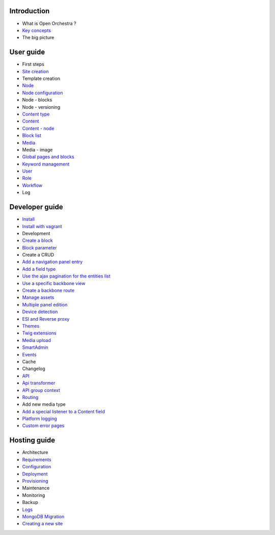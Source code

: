 Introduction
============

* What is Open Orchestra ?
* `Key concepts`_
* The big picture

User guide
==========

* First steps
* `Site creation`_
* Template creation
* `Node`_
* `Node configuration`_
* Node - blocks
* Node - versioning
* `Content type`_
* `Content`_
* `Content - node`_
* `Block list`_
* `Media`_
* Media - image
* `Global pages and blocks`_
* `Keyword management`_
* `User`_
* `Role`_
* `Workflow`_
* Log

Developer guide
===============

* `Install`_
* `Install with vagrant`_
* Development
* `Create a block`_
* `Block parameter`_
* Create a CRUD
* `Add a navigation panel entry`_
* `Add a field type`_
* `Use the ajax pagination for the entities list`_
* `Use a specific backbone view`_
* `Create a backbone route`_
* `Manage assets`_
* `Multiple panel edition`_
* `Device detection`_
* `ESI and Reverse proxy`_
* `Themes`_
* `Twig extensions`_
* `Media upload`_
* `SmartAdmin`_
* `Events`_
* Cache
* Changelog
* `API`_
* `Api transformer`_
* `API group context`_
* `Routing`_
* Add new media type
* `Add a special listener to a Content field`_
* `Platform logging`_
* `Custom error pages`_

Hosting guide
=============

* Architecture
* `Requirements`_
* `Configuration`_
* `Deployment`_
* `Provisioning`_
* Maintenance
* Monitoring
* Backup
* `Logs`_
* `MongoDB Migration`_
* `Creating a new site`_

.. _`Node`: /en/user_guide/node.rst
.. _`User`: /en/user_guide/user.rst
.. _`Role`: /en/user_guide/role.rst
.. _`Media`: /en/user_guide/media.rst
.. _`Logs`: /en/hosting_guide/logs.rst
.. _`Api`: /en/developer_guide/api.rst
.. _`Key concepts`: /en/key_concepts.rst
.. _`Content`: /en/user_guide/content.rst
.. _`Workflow`: /en/user_guide/workflow.rst
.. _`Events`: /en/developer_guide/events.rst
.. _`Themes`: /en/developer_guide/themes.rst
.. _`Routing`: /en/developer_guide/routing.rst
.. _`Deployment`: /en/hosting_guide/deploy.rst
.. _`Install`: /en/developer_guide/install.rst
.. _`Block list`: /en/user_guide/block_list.rst
.. _`Content type`: /en/user_guide/content_type.rst
.. _`Platform logging`: /en/developer_guide/logs.rst
.. _`SmartAdmin`: /en/developer_guide/smart_admin.rst
.. _`Requirements`: /en/hosting_guide/requirements.rst
.. _`MongoDB Migration`: /en/hosting_guide/migration.rst
.. _`Content - node`: /en/user_guide/content_display.rst
.. _`Configuration`: /en/hosting_guide/configuration.rst
.. _`ESI and Reverse proxy`: /en/developer_guide/esi.rst
.. _`Site creation`: /en/user_guide/websites_creation.rst
.. _`Manage assets`: /en/developer_guide/manage_assets.rst
.. _`Add a field type`: /en/developer_guide/field_type.rst
.. _`Media upload`: /en/developer_guide/media_gaufrette.rst
.. _`Create a block`: /en/developer_guide/block_creation.rst
.. _`Device detection`: /en/developer_guide/multi_device.rst
.. _`Custom error pages`: /en/developer_guide/error_pages.rst
.. _`Provisioning`: /en/hosting_guide/server_provisioning.rst
.. _`API transformer`: /en/developer_guide/api_transformer.rst
.. _`Block parameter`: /en/developer_guide/block_parameter.rst
.. _`Twig extensions`: /en/developer_guide/twig_extensions.rst
.. _`Keyword management`: /en/user_guide/keyword_management.rst
.. _`Node configuration`: /en/user_guide/node_configuration.rst
.. _`Creating a new site`: /en/hosting_guide/site_creation.rst
.. _`Multiple panel edition`: /en/developer_guide/multi_panel.rst
.. _`API group context`: /en/developer_guide/api_group_context.rst
.. _`Global pages and blocks`: /en/user_guide/global_page_blocks.rst
.. _`Create a backbone route`: /en/developer_guide/backbone_routing.rst
.. _`Install with vagrant`: /en/developer_guide/install_with_vagrant.rst
.. _`Add a navigation panel entry`: /en/developer_guide/navigation_panel.rst
.. _`Use a specific backbone view`: /en/developer_guide/specific_backbone_view.rst
.. _`Add a special listener to a Content field`: /en/developer_guide/content_add_field_listener.rst
.. _`Use the ajax pagination for the entities list`: /en/developer_guide/entity_list_ajax_pagination.rst
